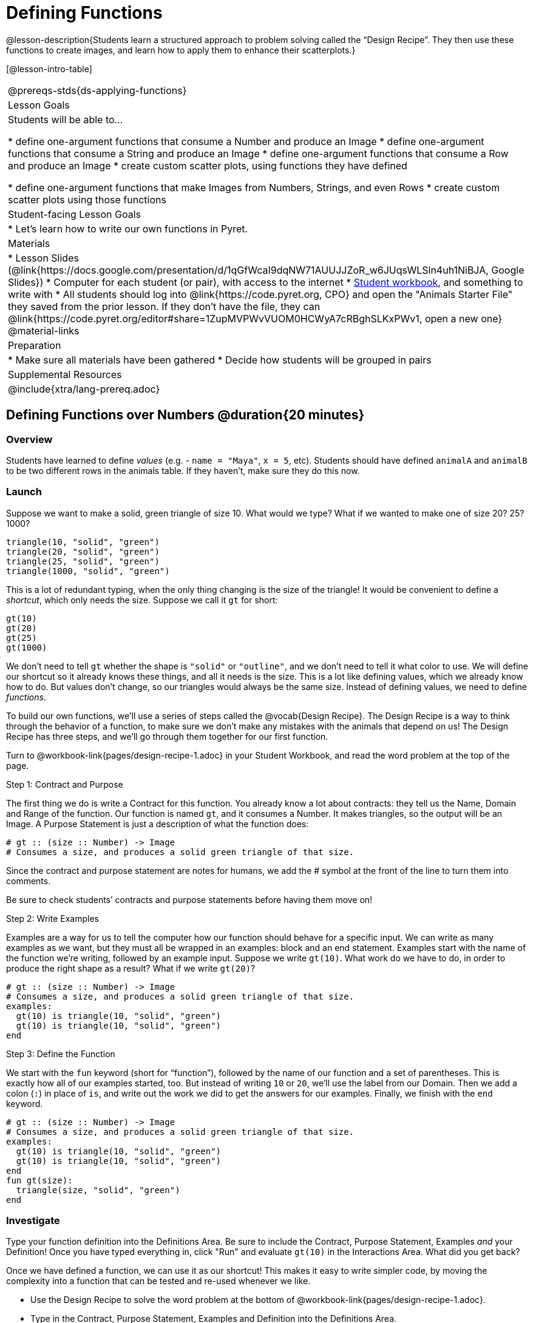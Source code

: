 = Defining Functions

@lesson-description{Students learn a structured approach to problem solving called the “Design Recipe”. They then use these functions to create images, and learn how to apply them to enhance their scatterplots.}

[@lesson-intro-table]
|===
@prereqs-stds{ds-applying-functions}
| Lesson Goals
| Students will be able to...

* define one-argument functions that consume a Number and produce an Image
* define one-argument functions that consume a String and produce an Image
* define one-argument functions that consume a Row and produce an Image
* create custom scatter plots, using functions they have defined

* define one-argument functions that make Images from Numbers, Strings, and even Rows
* create custom scatter plots using those functions

| Student-facing Lesson Goals
|

* Let's learn how to write our own functions in Pyret.

| Materials
|
* Lesson Slides (@link{https://docs.google.com/presentation/d/1qGfWcaI9dqNW71AUUJJZoR_w6JUqsWLSln4uh1NiBJA, Google Slides})
* Computer for each student (or pair), with access to the internet
* link:{pathwayrootdir}/workbook/workbook.pdf[Student workbook], and something to write with
* All students should log into @link{https://code.pyret.org, CPO} and open the "Animals Starter File" they saved from the prior lesson. If they don't have the file, they can @link{https://code.pyret.org/editor#share=1ZupMVPWvVUOM0HCWyA7cRBghSLKxPWv1, open a new one}
@material-links

| Preparation
|
* Make sure all materials have been gathered
* Decide how students will be grouped in pairs

| Supplemental Resources
|

@include{xtra/lang-prereq.adoc}
|===

== Defining Functions over Numbers @duration{20 minutes}

=== Overview
Students have learned to define _values_ (e.g. - `name = "Maya"`, `x = 5`, etc). Students should have defined `animalA` and `animalB` to be two different rows in the animals table. If they haven't, make sure they do this now.

=== Launch
Suppose we want to make a solid, green triangle of size 10. What would we type? What if we wanted to make one of size 20? 25? 1000?
----
triangle(10, "solid", "green")
triangle(20, "solid", "green")
triangle(25, "solid", "green")
triangle(1000, "solid", "green")
----

This is a lot of redundant typing, when the only thing changing is the size of the triangle! It would be convenient to define a _shortcut_, which only needs the size. Suppose we call it `gt` for short:
----
gt(10)
gt(20)
gt(25)
gt(1000)
----

We don't need to tell `gt` whether the shape is `"solid"` or `"outline"`, and we don't need to tell it what color to use. We will define our shortcut so it already knows these things, and all it needs is the size. This is a lot like defining values, which we already know how to do. But values don't change, so our triangles would always be the same size. Instead of defining values, we need to define _functions_.

To build our own functions, we’ll use a series of steps called the @vocab{Design Recipe}. The Design Recipe is a way to think through the behavior of a function, to make sure we don’t make any mistakes with the animals that depend on us! The Design Recipe has three steps, and we’ll go through them together for our first function.

[.lesson-instruction]
Turn to @workbook-link{pages/design-recipe-1.adoc} in your Student Workbook, and read the word problem at the top of the page.

[.lesson-point]
Step 1: Contract and Purpose

The first thing we do is write a Contract for this function. You already know a lot about contracts: they tell us the Name, Domain and Range of the function. Our function is named `gt`, and it consumes a Number. It makes triangles, so the output will be an Image. A Purpose Statement is just a description of what the function does:

----
# gt :: (size :: Number) -> Image
# Consumes a size, and produces a solid green triangle of that size.
----

Since the contract and purpose statement are notes for humans, we add the # symbol at the front of the line to turn them into comments.

Be sure to check students’ contracts and purpose statements before having them move on!

[.lesson-point]
Step 2: Write Examples

Examples are a way for us to tell the computer how our function should behave for a specific input. We can write as many examples as we want, but they must all be wrapped in an examples: block and an end statement. Examples start with the name of the function we’re writing, followed by an example input. Suppose we write `gt(10)`. What work do we have to do, in order to produce the right shape as a result? What if we write `gt(20)`?

----
# gt :: (size :: Number) -> Image
# Consumes a size, and produces a solid green triangle of that size.
examples:
  gt(10) is triangle(10, "solid", "green")
  gt(10) is triangle(10, "solid", "green")
end
----

[.lesson-point]
Step 3: Define the Function

We start with the `fun` keyword (short for “function”), followed by the name of our function and a set of parentheses. This is exactly how all of our examples started, too. But instead of writing `10` or `20`, we’ll use the label from our Domain. Then we add a colon (`:`) in place of `is`, and write out the work we did to get the answers for our examples. Finally, we finish with the `end` keyword.

----
# gt :: (size :: Number) -> Image
# Consumes a size, and produces a solid green triangle of that size.
examples:
  gt(10) is triangle(10, "solid", "green")
  gt(10) is triangle(10, "solid", "green")
end
fun gt(size):
  triangle(size, "solid", "green")
end
----

=== Investigate
[.lesson-instruction]
Type your function definition into the Definitions Area. Be sure to include the Contract, Purpose Statement, Examples _and_ your Definition! Once you have typed everything in, click "Run" and evaluate `gt(10)` in the Interactions Area. What did you get back?

Once we have defined a function, we can use it as our shortcut! This makes it easy to write simpler code, by moving the complexity into a function that can be tested and re-used whenever we like.

[.lesson-instruction]
* Use the Design Recipe to solve the word problem at the bottom of @workbook-link{pages/design-recipe-1.adoc}.
* Type in the Contract, Purpose Statement, Examples and Definition into the Definitions Area.
* Click “Run”, and make sure all your examples pass!
* Type bc(20) into the Interactions Area. What happens?

=== Synthesize
Ask students what happens if they change one of the examples to be incorrect:
  gt(10) is triangle(99, "solid", "green")


== Defining Functions over Other Datatypes @duration{20 minutes}

=== Overview
Students deepen their understanding of function definition and the Design Recipe, by solving different kinds of problems.

=== Launch
Functions can consume values besides Numbers. For example, we might want to define a function called `sticker` that consumes a _Color_, and draws a star of that color:
----
sticker("blue") is star(50, "solid", "blue")
sticker("yellow") is star(50, "solid", "yellow")
----

Or a function called `nametag` that consumes a _Row_ from the animals table, and draws that animal's name in purple letters.
----
nametag(animalA) is text(animalA["name"], 10, "purple")
nametag(animalB) is text(animalB["name"], 10, "purple")
----

=== Investigate
[.lesson-instruction]
Turn to @workbook-link{pages/design-recipe-2.adoc}, and use the Design Recipe to write both of these functions.

== Custom Scatter Plot Images @duration{15 minutes}

=== Overview
Students discover _functions that consume other functions_, and compose a scatter plot function with one of the functions they've already defined.

=== Launch
Students have used Pyret functions that use Numbers, Strings, Images, and even Tables and Rows. Now they've written functions of their own that work with these datatypes. However, Pyret functions can even use _other functions_! Have students at the Contract for `image-scatter-plot`:
----
 image-scatter-plot :: (t :: Table, xs :: String, ys :: String, f :: (Row -> Image)) -> Image
----
This function looks a lot like the regular `scatter-plot` function. It takes in a table, and the names of columns to use for x- and y-values. Take a closer look at the third input...
----
...f :: (Row -> Image)...
----
_That looks like the contract for a function!_ Indeed, the third input to `image-scatter-plot` is named `f`, which itself is a function that consumes Rows and produces Images. In fact, students have just defined a function that does exactly that!

=== Investigate
[.lesson-instruction]
- Type `image-scatter-plot(animals-table, "pounds", "weeks", nametag)` into the Interactions Area. 
- What did you get?
- What other scatter plots could we create?

*Note:* the optional lesson @link{../ds-if-expressions/index.shtml, If Expressions} goes deeper into basic programming constructs, using `image-scatter-plot` to motivate more complex (and exciting!) plots.

=== Synthesize

Functions are powerful tools, for both mathematics and programming. They allow us to create reusable chunks of logic that can be tested to ensure correctness, and can be used over and over to solve different kinds of problems. A little later on, you'll learn how to combine, or _compose_ functions together, in order to handle more complex problems.

== Additional Exercises:

- @exercise-link{pages/design-recipe-3.adoc}